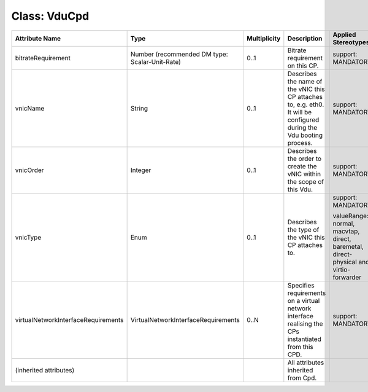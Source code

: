 .. Copyright 2018 (China Mobile)
.. This file is licensed under the CREATIVE COMMONS ATTRIBUTION 4.0 INTERNATIONAL LICENSE
.. Full license text at https://creativecommons.org/licenses/by/4.0/legalcode

Class: VduCpd
=============

+------------------------------------+------------------------------------+------------------+------------------+--------------------------+
| **Attribute Name**                 | **Type**                           | **Multiplicity** | **Description**  | **Applied Stereotypes**  |
+====================================+====================================+==================+==================+==========================+
| bitrateRequirement                 | Number                             | 0..1             | Bitrate          | support:                 |
|                                    | (recommended                       |                  | requirement      | MANDATORY                |
|                                    | DM type: Scalar-Unit-Rate)         |                  | on this CP.      |                          |
+------------------------------------+------------------------------------+------------------+------------------+--------------------------+
| vnicName                           | String                             | 0..1             | Describes        | support:                 |
|                                    |                                    |                  | the name of      | MANDATORY                |
|                                    |                                    |                  | the vNIC         |                          |
|                                    |                                    |                  | this CP          |                          |
|                                    |                                    |                  | attaches         |                          |
|                                    |                                    |                  | to, e.g.         |                          |
|                                    |                                    |                  | eth0. It         |                          |
|                                    |                                    |                  | will be          |                          |
|                                    |                                    |                  | configured       |                          |
|                                    |                                    |                  | during the       |                          |
|                                    |                                    |                  | Vdu booting      |                          |
|                                    |                                    |                  | process.         |                          |
+------------------------------------+------------------------------------+------------------+------------------+--------------------------+
| vnicOrder                          | Integer                            | 0..1             | Describes        | support:                 |
|                                    |                                    |                  | the order        | MANDATORY                |
|                                    |                                    |                  | to create        |                          |
|                                    |                                    |                  | the vNIC         |                          |
|                                    |                                    |                  | within the       |                          |
|                                    |                                    |                  | scope of         |                          |
|                                    |                                    |                  | this Vdu.        |                          |
+------------------------------------+------------------------------------+------------------+------------------+--------------------------+
| vnicType                           | Enum                               | 0..1             | Describes        | support:                 |
|                                    |                                    |                  | the type of      | MANDATORY                |
|                                    |                                    |                  | the vNIC         |                          |
|                                    |                                    |                  | this CP          | valueRange:              |
|                                    |                                    |                  | attaches         | normal,                  |
|                                    |                                    |                  | to.              | macvtap,                 |
|                                    |                                    |                  |                  | direct,                  |
|                                    |                                    |                  |                  | baremetal,               |
|                                    |                                    |                  |                  | direct-physical          |
|                                    |                                    |                  |                  | and                      |
|                                    |                                    |                  |                  | virtio-forwarder         |
+------------------------------------+------------------------------------+------------------+------------------+--------------------------+
| virtualNetworkInterfaceRequirements| VirtualNetworkInterfaceRequirements| 0..N             | Specifies        | support:                 |
|                                    |                                    |                  | requirements     | MANDATORY                |
|                                    |                                    |                  | on a             |                          |
|                                    |                                    |                  | virtual          |                          |
|                                    |                                    |                  | network          |                          |
|                                    |                                    |                  | interface        |                          |
|                                    |                                    |                  | realising        |                          |
|                                    |                                    |                  | the CPs          |                          |
|                                    |                                    |                  | instantiated     |                          |
|                                    |                                    |                  | from this        |                          |
|                                    |                                    |                  | CPD.             |                          |
+------------------------------------+------------------------------------+------------------+------------------+--------------------------+
| (inherited                         |                                    |                  | All              |                          |
| attributes)                        |                                    |                  | attributes       |                          |
|                                    |                                    |                  | inherited        |                          |
|                                    |                                    |                  | from Cpd.        |                          |
+------------------------------------+------------------------------------+------------------+------------------+--------------------------+
